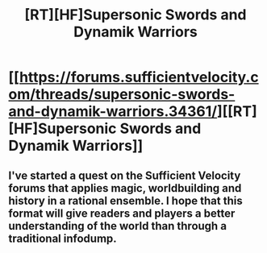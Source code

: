 #+TITLE: [RT][HF]Supersonic Swords and Dynamik Warriors

* [[https://forums.sufficientvelocity.com/threads/supersonic-swords-and-dynamik-warriors.34361/][[RT][HF]Supersonic Swords and Dynamik Warriors]]
:PROPERTIES:
:Author: MatterBeam
:Score: 7
:DateUnix: 1481219935.0
:DateShort: 2016-Dec-08
:END:

** I've started a quest on the Sufficient Velocity forums that applies magic, worldbuilding and history in a rational ensemble. I hope that this format will give readers and players a better understanding of the world than through a traditional infodump.
:PROPERTIES:
:Author: MatterBeam
:Score: 1
:DateUnix: 1481220009.0
:DateShort: 2016-Dec-08
:END:
